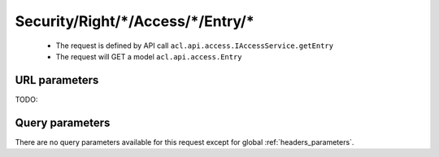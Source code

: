 .. _reuqest-GET-Security/Right/*/Access/*/Entry/*:

**Security/Right/*/Access/*/Entry/***
==========================================================

 * The request is defined by API call ``acl.api.access.IAccessService.getEntry``

  
 * The request will GET a model ``acl.api.access.Entry``

URL parameters
-------------------------------------
TODO:


Query parameters
-------------------------------------
There are no query parameters available for this request except for global :ref:`headers_parameters`.
